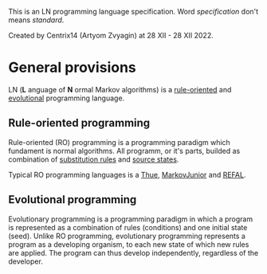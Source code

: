 This is an LN programming language specification.
Word /specification/ don't means /standard/.

Created by Centrix14 (Artyom Zvyagin) at 28 XII - 28 XII 2022.

* General provisions
LN (*L* anguage of *N* ormal Markov algorithms) is a _rule-oriented_ and _evolutional_ programming language.

** Rule-oriented programming
Rule-oriented (RO) programming is a programming paradigm which fundament is normal algorithms. All programm, or it's parts, builded as combination of _substitution rules_ and _source states_.

Typical RO programming languages is a _Thue_, _MarkovJunior_ and _REFAL_.

** Evolutional programming
Evolutionary programming is a programming paradigm in which a program is represented as a combination of rules (conditions) and one initial state (seed). Unlike RO programming, evolutionary programming represents a program as a developing organism, to each new state of which new rules are applied. The program can thus develop independently, regardless of the developer.
